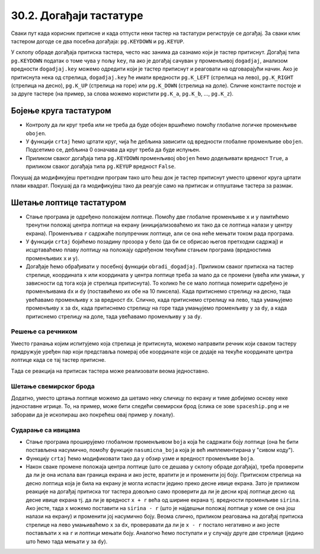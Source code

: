 30.2. Догађаји тастатуре
========================

Сваки пут када корисник притисне и када отпусти неки тастер на
тастатури региструје се догађај. За сваки клик тастером догоде се два
посебна догађаја: ``pg.KEYDOWN`` и ``pg.KEYUP``. 

У склопу обраде догађаја притиска тастера, често нас занима да сазнамо
који је тастер притиснут. Догађај типа ``pg.KEYDOWN`` податак о томе
чува у пољу ``key``, па ако је догађај сачуван у променљивој
``dogadjaj``, анализом вредности ``dogadjaj.key`` можемо одредити који
је тастер притиснут и реаговати на одговарајући начин. Ако је
притиснута нека од стрелица, ``dogadjaj.key`` ће имати вредности
``pg.K_LEFT`` (стрелица на лево), ``pg.K_RIGHT`` (стрелица на десно),
``pg.K_UP`` (стрелица на горе) или ``pg.K_DOWN`` (стрелица на доле).
Сличне константе постоје и за друге тастере (на пример, за слова
можемо користити ``pg.K_a``, ``pg.K_b``, ..., ``pg.K_z``).


Бојење круга тастатуром
'''''''''''''''''''''''

.. questionnote::

   Напиши програм који ће цртати круг на центру екрана који ће бити
   обојен док је неки тастер притиснут.

- Контролу да ли круг треба или не треба да буде обојен вршићемо
  помоћу глобалне логичке променљиве ``obojen``.

- У функцији ``crtaj`` ћемо цртати круг, чија ће дебљина зависити од
  вредности глобалне променљиве ``obojen``. Подсетимо се, дебљина 0
  означава да круг треба да буде испуњен.

- Приликом сваког догађаја типа ``pg.KEYDOWN`` променљивој ``obojen``
  ћемо додељивати вредност ``True``, а приликом сваког догађаја типа
  ``pg.KEYUP`` вредност ``False``.

.. activecode:: bojenje_kruga_tastaturom
   :nocodelens:
   :modaloutput: 
   :enablecopy:
   :playtask:
   :includexsrc: _includes/obojen_krug_tastaturom.py

   obojen = False   # promenljiva koja određuje da li je krug obojen ili nije

   # crtanje scene
   def crtaj():
       debljina = 0 if obojen else 1
       prozor.fill(pg.Color("white"))
       pg.draw.circle(prozor, pg.Color("red"), (200, 200), 100, ???)

   # obrada događaja
   def obradi_dogadjaj(dogadjaj):
       global obojen
       if dogadjaj.type == pg.KEYDOWN:    # prisnut je taster
           ???                            # krug postaje obojen
           return True                    # treba ponovo nacrtati scenu
       elif dogadjaj.type == pg.KEYUP:    # otpušten je taster
           ???                            # krug postaje neobojen
           return True                    # treba ponovo nacrtati scenu
       return False                       # ne treba punovo crtati scenu

                 
Покушај да модификујеш претходни програм тако што ћеш док је тастер
притиснут уместо црвеног круга цртати плави квадрат. Покушај да га
модификујеш тако да реагује само на притисак и отпуштање тастера за
размак.

Шетање лоптице тастатуром
'''''''''''''''''''''''''

.. questionnote::

   Напиши програм у којем корисник шета лоптицу по екрану
   тастатуром. 

- Стање програма је одређено положајем лоптице. Помоћу две глобалне
  променљиве ``x`` и ``y`` памтићемо тренутни положај центра лоптице
  на екрану (иницијализоваћемо их тако да се лоптица налази у центру
  екрана).  Променљива ``r`` садржаће полупречник лоптице, али се она
  неће мењати током рада програма.

- У функцији ``crtaj`` бојићемо позадину прозора у бело (да би се
  обрисао његов претходни садржај) и исцртаваћемо плаву лоптицу на
  положају одређеном текућим стањем програма (вредностима променљивих
  ``x`` и ``y``).
  
- Догађаје ћемо обрађивати у посебној функцији ``obradi_dogadjaj``.
  Приликом сваког притиска на тастер стрелице, координата ``x`` или
  координата ``y`` центра лоптице треба за мало да се промени (увећа
  или умањи, у зависности од тога која је стрелица притиснута). То
  колико ће се мало лоптица померити одређено је променљивама ``dx`` и
  ``dy`` (поставићемо их обе на 10 пиксела). Када притиснемо стрелицу
  на десно, тада увећавамо променљиву ``x`` за вредност
  ``dx``. Слично, када притиснемо стрелицу на лево, тада умањујемо
  променљиву ``x`` за ``dx``, када притиснемо стрелицу на горе тада
  умањујемо променљиву ``y`` за ``dy``, а када притиснемо стрелицу на
  доле, тада увећавамо променљиву ``y`` за ``dy``.


.. activecode:: setanje_loptice_tastaturom
   :nocodelens:
   :modaloutput: 
   :enablecopy:
   :playtask:
   :includexsrc: _includes/setanje_loptice_tastaturom.py

   (x, y) = (sirina // 2, visina // 2)  # koordinate centra loptice (inicijalno je ona u centru prozora)
   r = 40                               # poluprečnik loptice
   (dx, dy) = (10, 10)                  # pomeraji po x i y koordinati
    
   def crtanje():
       prozor.fill(pg.Color("white"))                       # bojimo prozor u belo
       pg.draw.circle(prozor, pg.Color("blue"), (x, y), r)  # crtamo lopticu
    
   def obradi_dogadjaj(dogadjaj):
       global x, y
       if dogadjaj.type == pg.KEYDOWN:      # pritisak tastera na tastaturi
           # strelica na levo
           if dogadjaj.key == pg.K_LEFT:    # strelica na levo
               x -= dx                      # pomeramo lopticu na levo
               return True                  # treba ponovo nacrtati ekran
           # strelica na desno
           ???
           # strelica na gore
           ???
           # strelica na dole
           ???
           ???
       return False                         # ne treba ponovo nacrtati ekran

Решење са речником
&&&&&&&&&&&&&&&&&&
       
Уместо гранања којим испитујемо која стрелица је притиснута, можемо
направити речник који сваком тастеру придружује уређен пар који
представља померај обе координате који се додаје на текуће координате
центра лоптице када се тај тастер притисне.

.. activecode:: recnik_pomeraja
   :passivecode: true

   pomeraj = {pg.K_LEFT: (-dx, 0),
              pg.K_RIGHT: (dx, 0),
              pg.K_DOWN: (0, dy),
              pg.K_UP: (0, -dy)}
   

Tада се реакција на притисак тастера може реализовати веома једноставно.

.. activecode:: recnik_pomeraja_reakcija
   :passivecode: true

   # pritisak tastera na tastaturi
   if dogadjaj.type == pg.KEYDOWN:
       if dogadjaj.key in pomeraj:
           # pomeramo centar loptice za odgovarajući pomeraj
           (DX, DY) = pomeraj[dogadjaj.key]
           x += DX
           y += DY

Шетање свемирског брода
&&&&&&&&&&&&&&&&&&&&&&&
           
Додатно, уместо цртања лоптице можемо да шетамо неку сличицу по екрану
и тиме добијемо основу неке једноставне игрице. То, на пример, може
бити следећи свемирски брод (слика се зове ``spaceship.png`` и не
заборави да је ископираш ако покрећеш овај пример у локалу).

.. image:: ../../_images/spaceship.png

.. activecode:: setanje_lika_tastaturom
   :nocodelens:
   :modaloutput: 
   :enablecopy:
   :playtask:
   :includexsrc: _includes/setanje_lika_tastaturom.py

   brod = pg.image.load('spaceship.png')  # učitavamo sliku svemirskog broda
   brod_sirina = brod.get_width()         # očitavamo dimenzije slike
   brod_visina = ???
    
   (x, y) = (sirina / 2, visina / 2)   # koordinate centra broda (inicijalno u centru prozora)
   (dx, dy) = (10, 10)                 # pomeraji po x i y koordinati
    
   def crtanje():
       prozor.fill(pg.Color("black"))        # bojimo prozor u belo
       prozor.blit(brod, (x - ???, y - ???)) # crtamo brod tako da mu je centar u (x, y)
    
   def obradi_dogadjaj(dogadjaj):
       global x, y
       # pomeraji koji odgovaraju strelicama
       pomeraj = {pg.K_LEFT: (-dx, 0),
                  ???,
                  ???,
                  ???}
       if dogadjaj.type == pg.KEYDOWN:      # pritisak tastera na tastaturi
           if dogadjaj.key in pomeraj:
               # pomeramo centar broda za odgovarajući pomeraj
               (DX, DY) = pomeraj[dogadjaj.key]
               ???   # ažuriramo x koordinatu
               ???   # ažuriramo y koordinatu
               # pošto je brod pomeren, ponovo ćemo crtati scenu
               return True
       return False # ne treba ponovo crtati scenu


Сударање са ивицама
&&&&&&&&&&&&&&&&&&&
      
.. questionnote::

   Модификуј програм у којем се шетала лоптица тако да сваки пут када
   лоптица удари у ивицу екрана, она мења боју на насумичан начин.

- Стање програма проширујемо глобалном променљивом ``boja`` која ће
  садржати боју лоптице (она ће бити постављена насумично, помоћу
  функције ``nasumicna_boja`` која је већ имплементирана у "сивом
  коду").

- Функцију ``crtaj`` ћемо модификовати тако да у обзир узме и вредност
  променљиве ``boja``.
  
- Након сваке промене положаја центра лоптице (што се дешава у склопу
  обраде догађаја), треба проверити да ли је она испала ван граница
  екрана и ако јесте, вратити је и променити јој боју. Притиском
  стрелица на десно лоптица која је била на екрану је могла испасти
  једино преко десне ивице екрана. Зато је приликом реакције на
  догађај притиска тог тастера довољно само проверити да ли је десни
  крај лоптице десно од десне ивице екрана тј. да ли је вредност ``x +
  r`` већа од ширине екрана тј. вредности променљиве ``sirina``. Ако
  јесте, тада ``x`` можемо поставити на ``sirina - r`` (што је
  најдешњи положај лоптице у коме се она још налази на екрану) и
  променити јој насумично боју. Веома слично, приликом реаговања на
  догађај притиска стрелице на лево умањиваћемо ``x`` за ``dx``,
  проверавати да ли је ``x - r`` постало негативно и ако јесте
  постављати ``x`` на ``r`` и лоптици мењати боју. Аналогно ћемо
  поступати и у случају друге две стрелице (једино што ћемо тада
  мењати ``y`` за ``dy``).
         
.. activecode:: setanje_loptice_tastaturom_sudari
   :nocodelens:
   :modaloutput: 
   :enablecopy:
   :playtask:
   :includexsrc: _includes/setanje_loptice_tastaturom_sudari.py

   (x, y) = (sirina / 2, visina / 2)   # koordinate centra prozora
   boja = nasumicna_boja()             # boja loptice se odredjuje nasumično
   r = 40                              # poluprečnik loptice
   (dx, dy) = (10, 10)                 # pomeraji po x i y koordinati
    
   def crtaj():
       prozor.fill(pg.Color("white"))                        # bojimo prozor u belo
       pg.draw.circle(prozor, boja, (round(x), round(y)), r) # crtamo lopticu
    
   def obradi_dogadjaj(dogadjaj):
       global x, y, boja
    
       if dogadjaj.type == pg.KEYDOWN:
           # strelica na levo
           if dogadjaj.key == pg.K_LEFT:
               x -= dx                      # pomeramo lopticu na levo
               if x - r < 0:                # ako je ispala van prozora
                   x = r                    #    vraćamo je
                   boja = nasumicna_boja()  #    menjamo joj boju
               return True                  # treba ponovo nacrtati scenu
           # strelica na desno
           ???
           # strelica na gore
           ???
           # strelica na dole
           ???
       return True                  # ne treba ponovo nacrtati scenu

